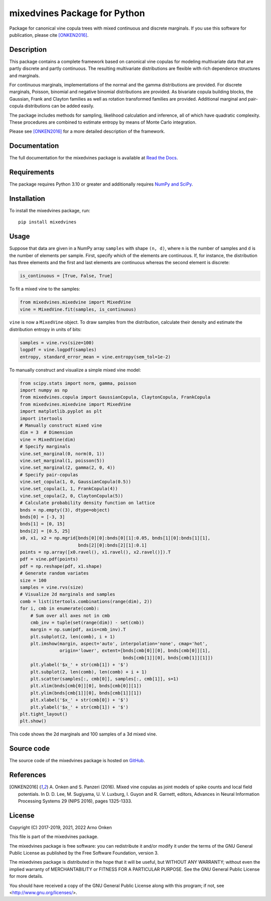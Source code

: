 =============================
mixedvines Package for Python
=============================

Package for canonical vine copula trees with mixed continuous and discrete
marginals.  If you use this software for publication, please cite
[ONKEN2016]_.


Description
-----------

This package contains a complete framework based on canonical vine copulas for
modeling multivariate data that are partly discrete and partly continuous.
The resulting multivariate distributions are flexible with rich dependence
structures and marginals.

For continuous marginals, implementations of the normal and the gamma
distributions are provided.  For discrete marginals, Poisson, binomial and
negative binomial distributions are provided.  As bivariate copula building
blocks, the Gaussian, Frank and Clayton families as well as rotation
transformed families are provided.  Additional marginal and pair-copula
distributions can be added easily.

The package includes methods for sampling, likelihood calculation and
inference, all of which have quadratic complexity.  These procedures are
combined to estimate entropy by means of Monte Carlo integration.

Please see [ONKEN2016]_ for a more detailed description of the framework.


Documentation
-------------

The full documentation for the mixedvines package is available at
`Read the Docs
<http://mixedvines.readthedocs.io/>`_.


Requirements
------------

The package requires Python 3.10 or greater and additionally requires
`NumPy and SciPy
<http://www.scipy.org/install.html>`_.


Installation
------------

To install the mixedvines package, run::

    pip install mixedvines


Usage
-----

Suppose that data are given in a NumPy array ``samples`` with shape
``(n, d)``, where ``n`` is the number of samples and ``d`` is the number of
elements per sample.  First, specify which of the elements are continuous.
If, for instance, the distribution has three elements and the first and last
elements are continuous whereas the second element is discrete:

.. code-block:: python

    is_continuous = [True, False, True]

To fit a mixed vine to the samples:

.. code-block:: python

    from mixedvines.mixedvine import MixedVine
    vine = MixedVine.fit(samples, is_continuous)

``vine`` is now a ``MixedVine`` object.  To draw samples from the
distribution, calculate their density and estimate the distribution entropy in
units of bits:

.. code-block:: python

    samples = vine.rvs(size=100)
    logpdf = vine.logpdf(samples)
    entropy, standard_error_mean = vine.entropy(sem_tol=1e-2)

To manually construct and visualize a simple mixed vine model:

.. code-block:: python

    from scipy.stats import norm, gamma, poisson
    import numpy as np
    from mixedvines.copula import GaussianCopula, ClaytonCopula, FrankCopula
    from mixedvines.mixedvine import MixedVine
    import matplotlib.pyplot as plt
    import itertools
    # Manually construct mixed vine
    dim = 3  # Dimension
    vine = MixedVine(dim)
    # Specify marginals
    vine.set_marginal(0, norm(0, 1))
    vine.set_marginal(1, poisson(5))
    vine.set_marginal(2, gamma(2, 0, 4))
    # Specify pair-copulas
    vine.set_copula(1, 0, GaussianCopula(0.5))
    vine.set_copula(1, 1, FrankCopula(4))
    vine.set_copula(2, 0, ClaytonCopula(5))
    # Calculate probability density function on lattice
    bnds = np.empty((3), dtype=object)
    bnds[0] = [-3, 3]
    bnds[1] = [0, 15]
    bnds[2] = [0.5, 25]
    x0, x1, x2 = np.mgrid[bnds[0][0]:bnds[0][1]:0.05, bnds[1][0]:bnds[1][1],
                          bnds[2][0]:bnds[2][1]:0.1]
    points = np.array([x0.ravel(), x1.ravel(), x2.ravel()]).T
    pdf = vine.pdf(points)
    pdf = np.reshape(pdf, x1.shape)
    # Generate random variates
    size = 100
    samples = vine.rvs(size)
    # Visualize 2d marginals and samples
    comb = list(itertools.combinations(range(dim), 2))
    for i, cmb in enumerate(comb):
        # Sum over all axes not in cmb
        cmb_inv = tuple(set(range(dim)) - set(cmb))
        margin = np.sum(pdf, axis=cmb_inv).T
        plt.subplot(2, len(comb), i + 1)
        plt.imshow(margin, aspect='auto', interpolation='none', cmap='hot',
                   origin='lower', extent=[bnds[cmb[0]][0], bnds[cmb[0]][1],
                                           bnds[cmb[1]][0], bnds[cmb[1]][1]])
        plt.ylabel('$x_' + str(cmb[1]) + '$')
        plt.subplot(2, len(comb), len(comb) + i + 1)
        plt.scatter(samples[:, cmb[0]], samples[:, cmb[1]], s=1)
        plt.xlim(bnds[cmb[0]][0], bnds[cmb[0]][1])
        plt.ylim(bnds[cmb[1]][0], bnds[cmb[1]][1])
        plt.xlabel('$x_' + str(cmb[0]) + '$')
        plt.ylabel('$x_' + str(cmb[1]) + '$')
    plt.tight_layout()
    plt.show()

This code shows the 2d marginals and 100 samples of a 3d mixed vine.


Source code
-----------

The source code of the mixedvines package is hosted on
`GitHub
<https://github.com/asnelt/mixedvines/>`_.


References
----------

.. [ONKEN2016] A. Onken and S. Panzeri (2016).  Mixed vine copulas as joint
   models of spike counts and local field potentials.  In D. D. Lee,
   M. Sugiyama, U. V. Luxburg, I. Guyon and R. Garnett, editors, Advances in
   Neural Information Processing Systems 29 (NIPS 2016), pages 1325-1333.


License
-------

Copyright (C) 2017-2019, 2021, 2022 Arno Onken

This file is part of the mixedvines package.

The mixedvines package is free software: you can redistribute it and/or modify
it under the terms of the GNU General Public License as published by the Free
Software Foundation, version 3.

The mixedvines package is distributed in the hope that it will be useful, but
WITHOUT ANY WARRANTY; without even the implied warranty of MERCHANTABILITY or
FITNESS FOR A PARTICULAR PURPOSE. See the GNU General Public License for more
details.

You should have received a copy of the GNU General Public License along with
this program; if not, see <http://www.gnu.org/licenses/>.
